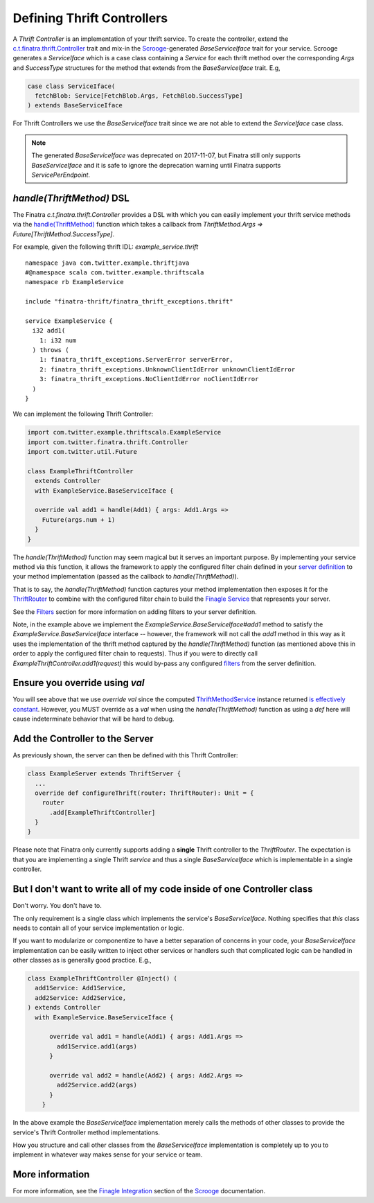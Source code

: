 .. _thrift_controllers:

Defining Thrift Controllers
===========================

A *Thrift Controller* is an implementation of your thrift service. To create the controller, extend the `c.t.finatra.thrift.Controller <https://github.com/twitter/finatra/blob/develop/thrift/src/main/scala/com/twitter/finatra/thrift/Controller.scala>`__ trait and mix-in the `Scrooge <https://twitter.github.io/scrooge/>`__-generated `BaseServiceIface` trait for your service. Scrooge generates a `ServiceIface` which is a case class containing a `Service` for each thrift method over the corresponding `Args` and `SuccessType` structures for the method that extends from the `BaseServiceIface` trait. E.g,

.. code:: scala

    case class ServiceIface(
      fetchBlob: Service[FetchBlob.Args, FetchBlob.SuccessType]
    ) extends BaseServiceIface


For Thrift Controllers we use the `BaseServiceIface` trait since we are not able to extend the `ServiceIface` case class.

.. note::

   The generated `BaseServiceIface` was deprecated on 2017-11-07, but Finatra still only supports `BaseServiceIface` and it is safe to ignore the deprecation warning until Finatra supports `ServicePerEndpoint`.

`handle(ThriftMethod)` DSL
--------------------------

The Finatra `c.t.finatra.thrift.Controller` provides a DSL with which you can easily implement your thrift service methods via the `handle(ThriftMethod) <https://github.com/twitter/finatra/blob/c6e4716f082c0c8790d06d9e1664aacbd0c3fede/thrift/src/main/scala/com/twitter/finatra/thrift/Controller.scala#L12>`__ function which takes a callback from `ThriftMethod.Args => Future[ThriftMethod.SuccessType]`.

For example, given the following thrift IDL: `example_service.thrift`

::

    namespace java com.twitter.example.thriftjava
    #@namespace scala com.twitter.example.thriftscala
    namespace rb ExampleService

    include "finatra-thrift/finatra_thrift_exceptions.thrift"

    service ExampleService {
      i32 add1(
        1: i32 num
      ) throws (
        1: finatra_thrift_exceptions.ServerError serverError,
        2: finatra_thrift_exceptions.UnknownClientIdError unknownClientIdError
        3: finatra_thrift_exceptions.NoClientIdError noClientIdError
      )
    }


We can implement the following Thrift Controller:

.. code:: scala

    import com.twitter.example.thriftscala.ExampleService
    import com.twitter.finatra.thrift.Controller
    import com.twitter.util.Future

    class ExampleThriftController
      extends Controller
      with ExampleService.BaseServiceIface {

      override val add1 = handle(Add1) { args: Add1.Args =>
        Future(args.num + 1)
      }
    }


The `handle(ThriftMethod)` function may seem magical but it serves an important purpose. By implementing your service method via this function, it allows the framework to apply the configured filter chain defined in your `server definition <../build-new-thrift-server#server-definition>`__ to your method implementation (passed as the callback to `handle(ThriftMethod)`).

That is to say, the `handle(ThriftMethod)` function captures your method implementation then exposes it for the `ThriftRouter <https://github.com/twitter/finatra/blob/develop/thrift/src/main/scala/com/twitter/finatra/thrift/routing/ThriftRouter.scala>`__ to combine with the configured filter chain to build the `Finagle Service <https://twitter.github.io/finagle/guide/ServicesAndFilters.html>`__ that represents your server.

See the `Filters <filters.html>`__ section for more information on adding filters to your server definition.

Note, in the example above we implement the `ExampleService.BaseServiceIface#add1` method to satisfy the `ExampleService.BaseServiceIface` interface -- however, the framework will not call the `add1` method in this way as it uses the implementation of the thrift method captured by the `handle(ThriftMethod)` function (as mentioned above this in order to apply the configured filter chain to requests). Thus if you were to directly call `ExampleThriftController.add1(request)` this would by-pass any configured `filters <filters.html>`__ from the server definition.

Ensure you override using `val`
-------------------------------

You will see above that we use `override val` since the computed `ThriftMethodService <https://github.com/twitter/finatra/blob/develop/thrift/src/main/scala/com/twitter/finatra/thrift/internal/ThriftMethodService.scala>`__ instance returned `is effectively constant <https://github.com/twitter/finatra/blob/c6e4716f082c0c8790d06d9e1664aacbd0c3fede/thrift/src/main/scala/com/twitter/finatra/thrift/Controller.scala#L26>`__. However, you MUST override as a `val` when using the `handle(ThriftMethod)` function as using a `def` here will cause indeterminate behavior that will be hard to debug.

Add the Controller to the Server
--------------------------------

As previously shown, the server can then be defined with this Thrift
Controller:

.. code:: scala

    class ExampleServer extends ThriftServer {
      ...
      override def configureThrift(router: ThriftRouter): Unit = {
        router
          .add[ExampleThriftController]
      }
    }


Please note that Finatra only currently supports adding a **single** Thrift controller to the `ThriftRouter`. The expectation is that you are implementing a single Thrift *service* and thus a single `BaseServiceIface` which is implementable in a single controller.

But I don't want to write all of my code inside of one Controller class
-----------------------------------------------------------------------

Don't worry. You don't have to.

The only requirement is a single class which implements the service's `BaseServiceIface`. Nothing specifies that *this* class needs to contain all of your service implementation or logic.

If you want to modularize or componentize to have a better separation of concerns in your code, your `BaseServiceIface` implementation can be easily written to inject other services or handlers such that complicated logic can be handled in other classes as is generally good practice. E.g.,

.. code:: scala

    class ExampleThriftController @Inject() (
      add1Service: Add1Service,
      add2Service: Add2Service,
    ) extends Controller
      with ExampleService.BaseServiceIface {

          override val add1 = handle(Add1) { args: Add1.Args =>
            add1Service.add1(args)
          }

          override val add2 = handle(Add2) { args: Add2.Args =>
            add2Service.add2(args)
          }
        }

In the above example the `BaseServiceIface` implementation merely calls the methods of other classes to provide the service's Thrift Controller method implementations.

How you structure and call other classes from the `BaseServiceIface` implementation is completely up to you to implement in whatever way makes sense for your service or team.

More information
----------------

For more information, see the `Finagle Integration <https://twitter.github.io/scrooge/Finagle.html>`__ section of the `Scrooge <https://twitter.github.io/scrooge/index.html>`__ documentation.
